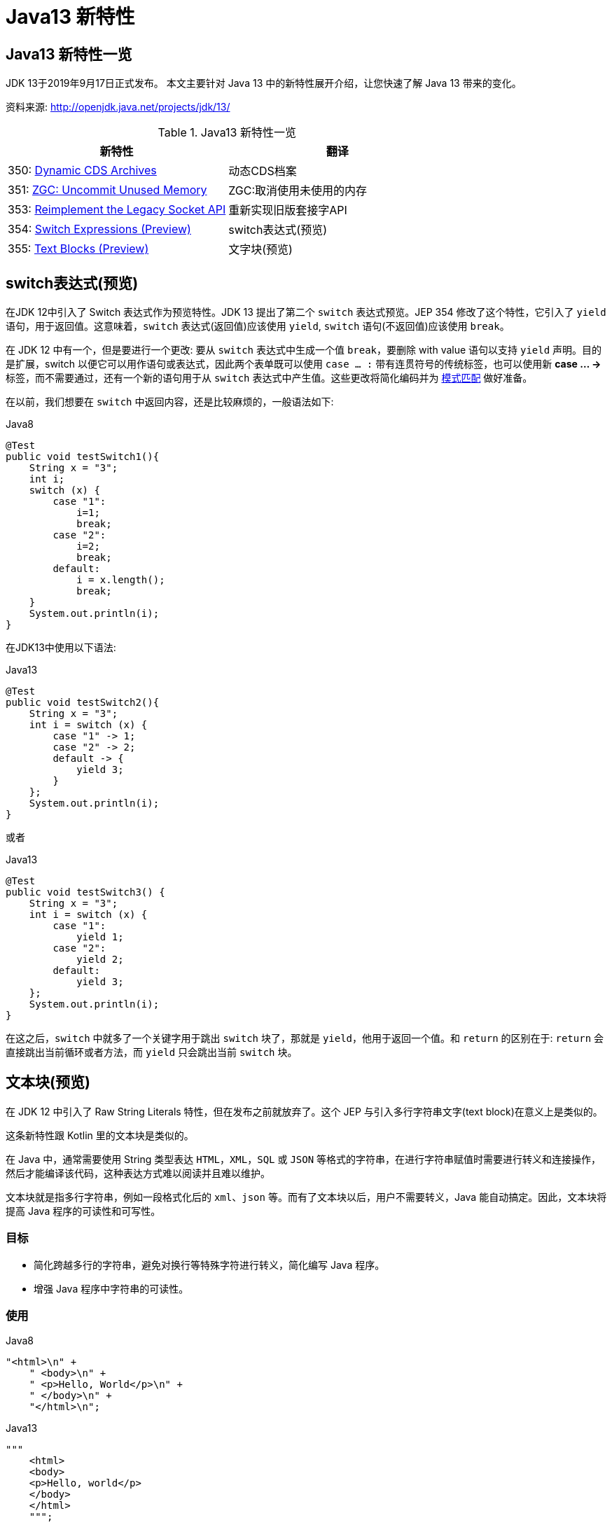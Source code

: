 [[java-13-feature]]
= Java13 新特性

[[java-13-feature-overview]]
== Java13 新特性一览

JDK 13于2019年9月17日正式发布。
本文主要针对 Java 13 中的新特性展开介绍，让您快速了解 Java 13 带来的变化。

资料来源:  http://openjdk.java.net/projects/jdk/13/

[[java-13-feature-overview-tbl]]
.Java13 新特性一览
|===
| 新特性 | 翻译

| 350: http://openjdk.java.net/jeps/350[Dynamic CDS Archives] | 动态CDS档案

| 351: http://openjdk.java.net/jeps/351[ZGC: Uncommit Unused Memory] |ZGC:取消使用未使用的内存

| 353: http://openjdk.java.net/jeps/353[Reimplement the Legacy Socket API] |重新实现旧版套接字API

| 354: http://openjdk.java.net/jeps/354[Switch Expressions (Preview)] |switch表达式(预览)

| 355: http://openjdk.java.net/jeps/355[Text Blocks (Preview)] |文字块(预览)
|===

[[java-13-feature-switch]]
== switch表达式(预览)

在JDK 12中引入了 Switch 表达式作为预览特性。JDK 13 提出了第二个 `switch` 表达式预览。JEP 354 修改了这个特性，它引入了 `yield` 语句，用于返回值。这意味着，`switch` 表达式(返回值)应该使用 `yield`, `switch` 语句(不返回值)应该使用 `break`。

在 JDK 12 中有一个，但是要进行一个更改: 要从 `switch` 表达式中生成一个值 `break`，要删除 with value 语句以支持 `yield` 声明。目的是扩展，switch 以便它可以用作语句或表达式，因此两个表单既可以使用 `case ... :` 带有连贯符号的传统标签，也可以使用新 **case … ->** 标签，而不需要通过，还有一个新的语句用于从 `switch` 表达式中产生值。这些更改将简化编码并为 https://openjdk.java.net/jeps/305[模式匹配] 做好准备。

在以前，我们想要在 `switch` 中返回内容，还是比较麻烦的，一般语法如下:

[source,java,indent=0,subs="verbatim,quotes",role="primary"]
.Java8
----
@Test
public void testSwitch1(){
    String x = "3";
    int i;
    switch (x) {
        case "1":
            i=1;
            break;
        case "2":
            i=2;
            break;
        default:
            i = x.length();
            break;
    }
    System.out.println(i);
}
----

在JDK13中使用以下语法:

[source,java,indent=0,subs="verbatim,quotes",role="primary"]
.Java13
----
@Test
public void testSwitch2(){
    String x = "3";
    int i = switch (x) {
        case "1" -> 1;
        case "2" -> 2;
        default -> {
            yield 3;
        }
    };
    System.out.println(i);
}
----

或者

[source,java,indent=0,subs="verbatim,quotes",role="primary"]
.Java13
----
@Test
public void testSwitch3() {
    String x = "3";
    int i = switch (x) {
        case "1":
            yield 1;
        case "2":
            yield 2;
        default:
            yield 3;
    };
    System.out.println(i);
}
----

在这之后，`switch` 中就多了一个关键字用于跳出 `switch` 块了，那就是 `yield`，他用于返回一个值。和 `return` 的区别在于: `return` 会直接跳出当前循环或者方法，而 `yield` 只会跳出当前 `switch` 块。

[[java-13-feature-block]]
== 文本块(预览)

在 JDK 12 中引入了 Raw String Literals 特性，但在发布之前就放弃了。这个 JEP 与引入多行字符串文字(text block)在意义上是类似的。

这条新特性跟 Kotlin 里的文本块是类似的。

在 Java 中，通常需要使用 String 类型表达 `HTML`，`XML`，`SQL` 或 `JSON` 等格式的字符串，在进行字符串赋值时需要进行转义和连接操作，然后才能编译该代码，这种表达方式难以阅读并且难以维护。

文本块就是指多行字符串，例如一段格式化后的 `xml`、`json` 等。而有了文本块以后，用户不需要转义，Java 能自动搞定。因此，文本块将提高 Java 程序的可读性和可写性。

=== 目标

* 简化跨越多行的字符串，避免对换行等特殊字符进行转义，简化编写 Java 程序。
* 增强 Java 程序中字符串的可读性。

=== 使用

[source,java,indent=0,subs="verbatim,quotes",role="primary"]
.Java8
----
"<html>\n" +
    " <body>\n" +
    " <p>Hello, World</p>\n" +
    " </body>\n" +
    "</html>\n";
----

[source,java,indent=0,subs="verbatim,quotes",role="primary"]
.Java13
----
"""
    <html>
    <body>
    <p>Hello, world</p>
    </body>
    </html>
    """;
----

使用 `"""""""` 作为文本块的开始符和结束符，在其中就可以放置多行的字符串，不需要进行任何转义。看起来就十分清爽了。

如常见的SQL语句:

```sql
select employee_id,last_name,salary,department_id
from employees
where department_id in (40,50,60)
order by department_id asc
```

[source,java,indent=0,subs="verbatim,quotes",role="primary"]
.Java8
----
String query = "select employee_id,last_name,salary,department_id\n" +
    "from employees\n" +
    "where department_id in (40,50,60)\n" +
    "order by department_id asc";
----

[source,java,indent=0,subs="verbatim,quotes",role="primary"]
.Java13
----
String newQuery = """
    select employee_id,last_name,salary,department_id
    from employees
    where department_id in (40,50,60)
    order by department_id asc
    """;
----

=== 具体使用

==== 基本使用
* 文本块是Java语言中的一种新文字。它可以用来表示任何字符串，并且提供更大的表现力和更少的复杂性。
* 文本块由零个或多个字符组成，由开始和结束分隔符括起来。
** 开始分隔符是由三个双引号字符(`"""`)，后面可以跟零个或多个空格，最终以行终止符结束。文本块内容以开始分隔符的行终止符后的第一个字符开始。
** 结束分隔符也是由三个双引号字符(`"""`)表示，文本块内容以结束分隔符的第一个双引号之前的最后一个字符结束。
* 文本块中的内容可以直接使用 `"`，`"`，但不是必需的。
* 文本块中的内容可以直接包括行终止符。允许在文本块中使用 `\n`，但不是必需的。例如，文本块:

[source,java,indent=0,subs="verbatim,quotes",role="primary"]
.Java13
----
"""
line1
line2
line3
"""
----

相当于

[source,java,indent=0,subs="verbatim,quotes",role="primary"]
.Java8
----
"line1\1 nline2\nline3\n"
----

或者一个连接的字符串:

[source,java,indent=0,subs="verbatim,quotes",role="primary"]
.Java8
----
"line1\n" +
"line2\n" +
"line3\n"
----

如果字符串末尾不需要行终止符，则结束分隔符可以放在最后一行内容上。例如:

[source,java,indent=0,subs="verbatim,quotes",role="primary"]
.Java13
----
"""
line1
line2
line3"""
----

相当于:

[source,java,indent=0,subs="verbatim,quotes",role="primary"]
.Java8
----
"line1\nline2\nline3"
----

文本块可以表示空字符串，但不建议这样做，因为它需要两行源代码:

[source,java,indent=0,subs="verbatim,quotes",role="primary"]
.Java13
----
String empty = """
""";
----

以下示例是错误格式的文本块:

[source,java,indent=0,subs="verbatim,quotes",role="primary"]
.Java13
----
String a = """"""; // 开始分隔符后没有行终止符
String b = """ """; // 开始分隔符后没有行终止符
String c = """
"; // 没有结束分隔符
String d = """
abc \ def
"""; // 含有未转义的反斜线(请参阅下面的转义处理)
----

在运行时，文本块将被实例化为 String 的实例，就像字符串一样。从文本块派生的 String 实例与从字符串派生的实例是无法区分的。具有相同内容的两个文本块将引用相同的 String 实例，就像字符串一样。

编译器在编译时会删除掉这些多余的空格。

下面这段代码中，我们用 `.` 来表示我们代码中的的空格，而这些位置的空格就是多余的。

[source,java,indent=0,subs="verbatim,quotes",role="primary"]
.Java13
----
String html = """
..............<html>
.............. <body>
.............. <p>Hello, world</p>
.............. </body>
..............</html>
..............""";
----

多余的空格还会出现在每一行的结尾，特别是当你从其他地方复制过来时，更容易出现这种情况，比如下面的代码:

[source,java,indent=0,subs="verbatim,quotes",role="primary"]
.Java13
----
String html = """
..............<html>...
.............. <body>
.............. <p>Hello, world</p>....
.............. </body>.
..............</html>...
..............""";
----

这些多余的空格对于程序员来说是看不到的，但是他又是实际存在的，所以如果编译器不做处理，可能会导致程序员看到的两个文本块内容是一样的，但是这两个文本块却因为存在这种多余的空格而导致差异，比如哈希值不相等。

==== 转义字符
允许开发人员使用 `\n`，`\f` 和 `\r` 来进行字符串的垂直格式化，使用 `\b` 和 `\t` 进行水平格式化。比如下面的代码是合法的:

[source,java,indent=0,subs="verbatim,quotes",role="primary"]
.Java13
----
String html = """
    <html>\n
    <body>\n
    <p>Hello, world</p>\n
    </body>\n
    </html>\n
    """;
----

请注意，在文本块内自由使用"是合法的。例如:

[source,java,indent=0,subs="verbatim,quotes",role="primary"]
.Java13
----
String story = """
    "When I use a word," Humpty Dumpty said,
in rather a scornful tone, "it means just what I
    choose it to mean - neither more nor less."
    "The question is," said Alice, "whether you
    can make words mean so many different things."
    "The question is," said Humpty Dumpty,
"which is to be master - that's all."
    """;
----

但是，三个 `"` 字符的序列需要进行转义至少一个 `"` 以避免模仿结束分隔符:

[source,java,indent=0,subs="verbatim,quotes",role="primary"]
.Java13
----
String code =
    """
    String text = \"""
    A text block inside a text block
    \""";
    """;
----


==== 文本块连接

可以在任何可以使用字符串的地方使用文本块。例如，文本块和字符串可以相互连接:

[source,java,indent=0,subs="verbatim,quotes",role="primary"]
.Java
----
String code = "public void print(Object o) {" +
    """
    System.out.println(Objects.toString(o));
}
""";
----

但是，涉及文本块的连接可能变得相当笨重。以下面文本块为基础:

[source,java,indent=0,subs="verbatim,quotes",role="primary"]
.Java
----
String code = """
    public void print(Object o) {
    System.out.println(Objects.toString(o));
}
""";
----

假设我们想把上面的 Object 改为来自某一变量，我们可能会这么写:

[source,java,indent=0,subs="verbatim,quotes",role="primary"]
.Java13
----
String code = """
    public void print(""" + type + """
                      o) {
    System.out.println(Objects.toString(o));
}
""";
----

可以发现这种写法可读性是非常差的，更简洁的替代方法是使用 `String::replace` 或 `String::format`，比如: 另一个方法是使用 `String::formatted`，这是一个新方法，比如:

[source,java,indent=0,subs="verbatim,quotes",role="primary"]
.Java13
----
String code = """
    public void print($type o) {
    System.out.println(Objects.toString(o));
}
""".replace("$type", type);
----

[source,java,indent=0,subs="verbatim,quotes",role="primary"]
.Java13
----
String code = String.format("""
                            public void print(%s o) {
                                System.out.println(Objects.toString(o));
                            }
                            """, type);
----

另一个方法是使用 `String::formatted`，这是一个新方法，比如:

[source,java,indent=0,subs="verbatim,quotes",role="primary"]
.Java13
----
String source = """
    public void print(%s object) {
    System.out.println(Objects.toString(object));
}
""".formatted(type);
----

[[java-13-feature-cds]]
== 动态CDS档案(动态类数据共享归档)

CDS，是 java 12 的特性了，可以让不同 Java 进程之间共享一份类元数据，减少内存占用，它还能加快应用的启动速度。而 JDK13 的这个特性支持在 Java application 执行之后进行动态 archive。存档类将包括默认的基础层 CDS 存档中不存在的所有已加载的应用程序和库类。也就是说，在 Java 13 中再使用 `AppCDS` 的时候，就不再需要这么复杂了。

该提案处于目标阶段，旨在提高 `AppCDS` 的可用性，并消除用户进行试运行以创建每个应用程序的类列表的需要。

使用示例:

[source,java,indent=0,subs="verbatim,quotes",role="primary"]
.Java13
----
# JVM退出时动态创建共享归档文件: 导出jsa
java -XX:ArchiveClassesAtExit=hello.jsa -cp hello.jar Hello
# 用动态创建的共享归档文件运行应用:使用jsa
java -XX:SharedArchiveFile=hello.jsa -cp hello.jar Hello
----

[[java-13-feature-zgc]]
== ZGC:取消使用未使用的内存

[[java-13-feature-zgc-history]]
=== G1 和 Shenandoah

JVM的GC释放的内存会还给操作系统吗?

GC 后的内存如何处置，其实是取决于不同的垃圾回收器。因为把内存还给OS，意味着要调整JVM的堆大小，这个过程是比较耗费资源的。

* Java12 的 http://openjdk.java.net/jeps/346[346: Promptly Return Unused Committed Memory from G1] 新增了两个参数分别是 `G1PeriodicGCInterval` 及 `G1PeriodicGCSystemLoadThreshold` 用于GC之后重新调整 Java heap size，然后将多余的内存归还给操作系统
* Java12的 http://openjdk.java.net/jeps/189[189: Shenandoah: A Low-Pause-Time Garbage Collector (Experimental)] 拥有参数 `-XX:ShenandoahUncommitDelay=` 来指定 ZPage 的 `page` `cache` 的失效时间，然后归还内存

HotSpot 的 G1 和 Shenandoah 这两个 GC 已经提供了这种能力，并且对某些用户来说，非常有用。因此，Java13 则给 ZGC 新增归还 unused heap memory 给操作系统的特性。

[[java-13-feature-zgc-background]]
=== ZGC的使用背景

在JDK 11中，Java引入了ZGC，这是一款可伸缩的低延迟垃圾收集器，但是当时只是实验性的。号称不管你开了多大的堆内存，它都能保证在 10 毫秒内释放 JVM ，不让它停顿在那。但是，当时的设计是它不能把内存归还给操作系统。对于比较关心内存占用的应用来说，肯定希望进程不要占用过多的内存空间了，所以这次增加了这个特性。

在Java 13中，JEP 351再次对ZGC做了增强，将没有使用的堆内存归还给操作系统。ZGC当前不能把内存归还给操作系统，即使是那些很久都没有使用的内存，也只进不出。这种行为并不是对任何应用和环境都是友好的，尤其是那些内存占用敏感的服务，例如:

* 按需付费使用的容器环境;
* 应用程序可能长时间闲置，并且和很多其他应用共享和竞争资源的环境;
* 应用程序在执行期间有非常不同的堆空间需求，例如，可能在启动的时候所需的堆比稳定运行的时候需要更多的堆内存。

[[java-13-feature-zgc-detail]]
=== 使用细节

ZGC 的堆由若干个 `Region` 组成，每个 `Region` 被称之为 `ZPage`。每个 `Zpage` 与数量可变的已提交内存相关联。当ZGC压缩堆的时候，`ZPage` 就会释放，然后进入 page cache，即 `ZPageCache`。这些在 page cache 中的 `ZPage` 集合就表示没有使用部分的堆，
这部分内存应该被归还给操作系统。回收内存可以简单的通过从page cache中逐出若干个选好的 `ZPage` 来实现，由于 page cache 是以 `LRU`(Least recently used，最近最少使用)顺序保存 `ZPage` 的，并且按照尺寸(小，中，大)进行隔离，
因此逐出 `ZPage` 机制和回收内存相对简单了很多，主要挑战是设计关于何时从page cache中逐出 `ZPage` 的策略。

一个简单的策略就是设定一个超时或者延迟值，表示 `ZPage` 被驱逐前，能在page cache中驻留多长时间。这个超时时间会有一个合理的默认值，也可以通过 JVM 参数覆盖它。Shenandoah GC用了一个类型的策略，默认超时时间是5分钟，可以通过参数 `-XX:ShenandoahUncommitDelay=milliseconds` 覆盖默认值。

像上面这样的策略可能会运作得相当好。但是，用户还可以设想更复杂的策略: 不需要添加任何新的命令行选项。例如，基于 GC 频率或某些其他数据找到合适超时值的启发式算法。JDK13将使用哪种具体策略目前尚未确定。可能最初只提供一个简单的超时策略，使用 `-XX:ZUncommitDelay=seconds` 选项，以后的版本会添加更复杂、更智能的策略(如果可以的话)。

`uncommit` 能力默认是开启的，但是无论指定何种策略，ZGC都不能把堆内存降到低于 `Xms`。这就意味着，如果 `Xmx` 和 `Xms` 相等的话，这个能力就失效了。`-XX:-ZUncommit` 这个参数也能让这个内存管理能力失效。


[[java-13-feature-socket]]
== 重新实现旧版套接字API

[[java-13-feature-socket-question]]
=== 现有问题

重新实现了古老的 `Socket` 接口。现在已有的 `java.net.Socket` 和 `java.net.ServerSocket` 以及它们的实现类，都可以回溯到 JDK 1.0 时代了。

* 它们的实现是混合了 Java 和 C 的代码的，维护和调试都很痛苦。
* 实现类还使用了线程栈作为 I/O 的缓冲，导致在某些情况下还需要增加线程栈的大小。
* 支持异步关闭，此操作是通过使用一个本地的数据结构来实现的，这种方式这些年也带来了潜在的不稳定性和跨平台移植问题。该实现还存在几个并发问题，需要彻底解决。

在未来的网络世界，要快速响应，不能阻塞本地方法线程，当前的实现不适合使用了。

[[java-13-feature-socket-impl]]
=== 新的实现类

全新实现的 `NioSocketImpl` 来替换JDK1.0的 `PlainSocketImpl`。

* 它便于维护和调试，与 NewI/O (NIO) 使用相同的 JDK 内部结构，因此不需要使用系统本地代码。
* 它与现有的缓冲区缓存机制集成在一起，这样就不需要为 I/O 使用线程栈。
* 它使用 `java.util.concurrent` 锁，而不是 `synchronized` 同步方法，增强了并发能力。
* 新的实现是 Java 13 中的默认实现，但是旧的实现还没有删除，可以通过设置系统属性 `jdk.net.usePlainSocketImpl` 来切换到旧版本。

[[java-13-feature-socket-use]]
=== 使用

运行一个实例化 `Socket` 和 `ServerSocket` 的类将显示这个调试输出。这是默认的(新的)。

[source,java,indent=0,subs="verbatim,quotes",role="primary"]
.Java
----
Module java.base
    Package java.net
    Class SocketImpl
    public abstract class SocketImpl implements SocketOptions {
        private static final boolean USE_PLAINSOCKETIMPL = usePlainSocketImpl();
        private static boolean usePlainSocketImpl() {
            PrivilegedAction<String> pa = () ->
                NetProperties.get("jdk.net.usePlainSocketImpl");
            String s = AccessController.doPrivileged(pa);
            return (s != null) && !s.equalsIgnoreCase("false");
        }
        /**
          * Creates an instance of platform's SocketImpl
          */
        @SuppressWarnings("unchecked")
        static <S extends SocketImpl & PlatformSocketImpl> S
            createPlatformSocketImpl(boolean server) {
            if (USE_PLAINSOCKETIMPL) {
                return (S) new PlainSocketImpl(server);
            } else {
                return (S) new NioSocketImpl(server);
            }
        }
    }
----

`SocketImpl` 的 `USE_PLAINSOCKETIMPL` 取决于 `usePlainSocketImpl` 方法，而它会从 `NetProperties` 读取 `dk.net.usePlainSocketImpl` 配置，如果不为 `null` 且不为 `false`，则 `usePlainSocketImpl` 方法返回 `true`;`createPlatformSocketImpl` 会根据 `USE_PLAINSOCKETIMPL` 来创建 `PlainSocketImpl` 或者 `NioSocketImpl`。

[[java-13-feature-other]]
== 其他特性

上面列出的是大方面的特性，除此之外还有一些 api 的更新及废弃，主要见 https://jdk.java.net/13/release-notes[https://jdk.java.net/13/release-notes]，这里举几个例子

=== 增加项

* 添加 `FileSystems.newFileSystem(Path, Map<String, ?>)` 方法
* 新的java.nio.ByteBuffer Bulk get/put Methods Transfer Bytes Without Regard to Buffer Position
* 支持Unicode 12.1
* 添加 `-XX:SoftMaxHeapSize` Flag，目前仅仅对ZGC起作用
* ZGC 的最大 heap 大小增大到 16TB

=== 移除项

* 移除 `awt`.`toolkit` System Property
* 移除 Runtime Trace Methods
* 移除 `-XX:+AggressiveOpts`
* 移除 Two Comodo Root CA Certificates、Two DocuSign Root CA Certificates
* 移除内部的 `com.sun.net.ssl` 包

=== 废弃项

* 废弃 `-Xverify:none` 及 `-noverify`
* 废弃 `rmic Tool` 并准备移除
* 废弃 `javax.security.cert` 并准备移除

=== 已知问题

* 不再支持Windows 2019 Core Server
* 使用ZIP File System (zipfs) Provider 来更新包含 Uncompressed Entries 的 ZIP 或 JAR 可能造成文件损坏

=== 其他事项
* `GraphicsEnvironment.getCenterPoint()` 及 `getMaximumWindowBounds()` 已跨平台统一
* 增强了 JAR Manifest 的 `Class-Path` 属性处理
* 针对 Negatively Sized Argument，`StringBuffer(CharSequence)` 及 `StringBuilder(CharSequence)` 会抛出 `NegativeArraySizeException`
* linux 的默认进程启动机制已经使用 `posix_spawn`
* `Lookup.unreflectSetter(Field)` 针对 static final fields 会抛出 `IllegalAccessException`
* 使用了 `java.net.Socket.setSocketImplFactory` 及 `java.net.ServerSocket.setSocketFactory` 方法的要注意，要求客户端及服务端要一致，不能一端使用自定义的 `factory` 一端使用默认的 `factory`
* `SocketImpl` 的 `supportedOptions`, `getOption` 及 `setOption` 方法的默认实现发生了变化，默认的 `supportedOptions` 返回空，而默认的 `getOption`,及 `setOption` 方法抛出 `UnsupportedOperationException`
* JNI `NewDirectByteBuffer` 创建的 Direct Buffer 为 `java.nio.ByteOrder.BIG_ENDIAN`
* `Base64.Encoder` 及 `Base64.Decoder` 可能抛出 `OutOfMemoryError`
* 改进了 Serial GC Young pause time report
* 改进了 MaxRAM 及 `UseCompressedOops` 参数的行为
